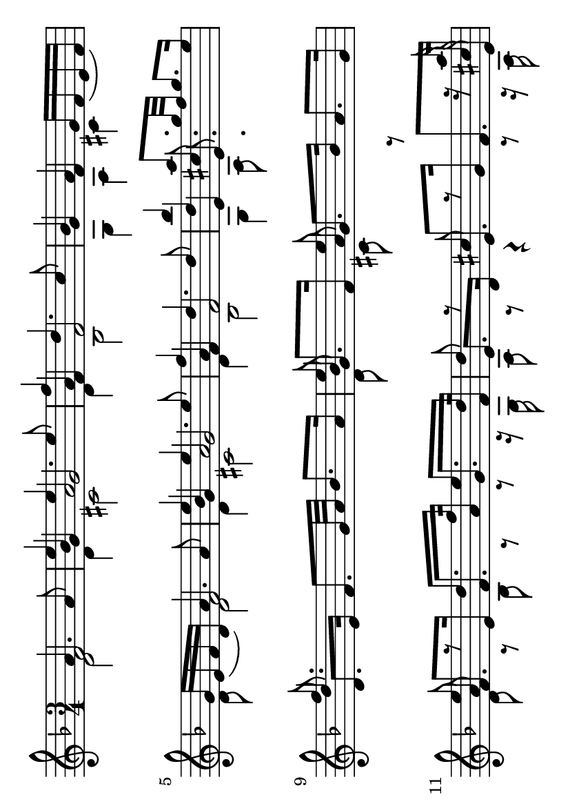 \version "2.22.1"

#(set-default-paper-size "a6" 'landscape)

% original here: https://lilypond.org/doc/v2.21/Documentation/snippets/simultaneous-notes.it.html
vFive = #(context-spec-music (make-voice-props-set 4) 'Voice)

\layout {
  \context {
    \Score
    % \omit BarNumber
  }
}

\paper {
  indent = 0.0
}

\fixed c' {
  \time 3/4
  \key d \minor

  \accidentalStyle forget

  | %  1
  \newSpacingSection
  \override Score.SpacingSpanner.spacing-increment = #7
  \override Score.SpacingSpanner.shortest-duration-space = #1
  s4
  \newSpacingSection
  \revert Score.SpacingSpanner.spacing-increment
  \revert Score.SpacingSpanner.shortest-duration-space
  <<
    \new Voice  {
      \voiceOne
      a4. a8 |
      e'4 e'4. e'8 |
      f'4 d'4. c'8 |
      bes4 a g16 [f _( e f )]
    }
    \new Voice {
      \voiceTwo
      d2 |
      d4 cis2 |
      d4 bes,2 |
      g,4 a, cis
    }
    \new Voice {
      \voiceThree
      f2 |
      bes4 a2 |
      a4 s2 |
      g4 f s
    }
    \new Voice {
      \vFive
      s2 |
      g4 g2 |
      f4 f2 |
      s2.
    }
  >>
  | %  2
  <<
    \new Voice  {
      \voiceOne
      g16 [ e _( f d )] a4. a8 |
      e'4 e'4. e'8 |
      f'4 d'4. d'8 |
      bes'4 a'8. g'32 f' g'8. e'16 |
    }
    \new Voice {
      \voiceTwo
      d8 s d2 |
      d4 cis2 |
      d4 bes,2 |
      g,4 a,8. s16 s4 |
    }
    \new Voice {
      \voiceThree
        s4 f2 |
        bes4 a2 |
        a4 s2 |
        d'4 cis'8. s16 s4 |
    }
    \new Voice {
      \vFive
        s2. |
        g4 g2 |
        f4 f2 |
        e4 e8.
    }
  >>
  | %  3
  \break
  <<
    \new Voice  {
      \voiceOne
      f'8. s16 s2 | 
      e'8 s8 e'8 s4. |
      e'8 r d'8. f'16 e'8. d'16 |
      d'8 r cis' r r r16 a'
    }
    \new Voice {
      \voiceTwo
      s2. |
      d8 s8 cis8 s8 s4 |
      d8 r8 bes,8 r8 r8 r16 g, |
      a,8 r8 r4 r8 r16 a,
    }
    \new Voice {
      \voiceThree
      d'8. s16 s2 |
      bes8 s8 a8 s4. |
      a8 s s2 |
      s2 s8 s16 cis'
    }
    \new Voice {
      \vFive
      d8. e16 f8. g32 a bes8. a16 |
      g8. f16 g8. bes16 a8. g16 |
      f8. e16 f8. a16 g8. f16 |
      e8. d16 e8. g16 f8. e16 
    }
  >>
  | %  4
  \break
  <<
    \new Voice  {
      \voiceOne
      f'8. s16 s2 | 
      e'8 s8 e'8 s4. |
      e'8 r d'8. f'16 e'8. cis'16 |
      d'8. e'16 d'4 (cis'8.) d'16
    }
    \new Voice {
      \voiceTwo
      s2. |
      d8 s8 cis8 s8 s4 |
      d8 r8 bes,8 r8 r8 r16 bes, |
      a,8. g,16 a,2
    }
    \new Voice {
      \voiceThree
      d'8. s16 s2 |
      bes8 s8 a8 s4. |
      a8 s s2 |
      s2.
    }
    \new Voice {
      \vFive
      d8. e16 f8. g32 a bes8. a16 |
      g8. f16 g8. bes16 a8. g16 |
      f8. e16 f8. a16 g8. e16 |
      f8. g16 e2 
    }
  >>
  | %  5
  \break
  <<
    \new Voice  {
      \voiceOne
      d'8
    }
    \new Voice {
      \voiceTwo
      d8
    }
    \new Voice {
      \voiceThree
      s8
    }
    \new Voice {
      \vFive
      \once \override NoteColumn.force-hshift = 0 d8
    }
  >>

  \break
  <<
    \new Voice  {
      \voiceOne
    }
    \new Voice {
      \voiceTwo
    }
    \new Voice {
      \voiceThree
    }
    \new Voice {
      \vFive
    }
  >>
}
